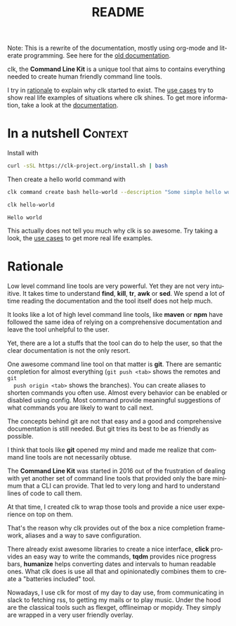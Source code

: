 #+TITLE: README
#+language: en
#+options: toc:t
#+EXPORT_FILE_NAME: README.md

#+CALL: lp.org:check-result()

#+BEGIN_export markdown
[clk](https://clk-project.org/)
==============================================================================

[![Technical Debt](https://sonarcloud.io/api/project_badges/measure?project=clk-project_clk&metric=sqale_index)](https://sonarcloud.io/dashboard?id=clk-project_clk)

[![Vulnerabilities](https://sonarcloud.io/api/project_badges/measure?project=clk-project_clk&metric=vulnerabilities)](https://sonarcloud.io/dashboard?id=clk-project_clk)
[![Bugs](https://sonarcloud.io/api/project_badges/measure?project=clk-project_clk&metric=bugs)](https://sonarcloud.io/dashboard?id=clk-project_clk)
[![Code Smells](https://sonarcloud.io/api/project_badges/measure?project=clk-project_clk&metric=code_smells)](https://sonarcloud.io/dashboard?id=clk-project_clk)

[![Lines of Code](https://sonarcloud.io/api/project_badges/measure?project=clk-project_clk&metric=ncloc)](https://sonarcloud.io/dashboard?id=clk-project_clk)
[![Duplicated Lines (%)](https://sonarcloud.io/api/project_badges/measure?project=clk-project_clk&metric=duplicated_lines_density)](https://sonarcloud.io/dashboard?id=clk-project_clk)
[![Coverage](https://sonarcloud.io/api/project_badges/measure?project=clk-project_clk&metric=coverage)](https://sonarcloud.io/dashboard?id=clk-project_clk)

[![Maintainability Rating](https://sonarcloud.io/api/project_badges/measure?project=clk-project_clk&metric=sqale_rating)](https://sonarcloud.io/dashboard?id=clk-project_clk)
[![Reliability Rating](https://sonarcloud.io/api/project_badges/measure?project=clk-project_clk&metric=reliability_rating)](https://sonarcloud.io/dashboard?id=clk-project_clk)
[![Security Rating](https://sonarcloud.io/api/project_badges/measure?project=clk-project_clk&metric=security_rating)](https://sonarcloud.io/dashboard?id=clk-project_clk)

[![Quality Gate Status](https://sonarcloud.io/api/project_badges/measure?project=clk-project_clk&metric=alert_status)](https://sonarcloud.io/dashboard?id=clk-project_clk)
[![CircleCI](https://circleci.com/gh/clk-project/clk.svg?style=svg)](https://app.circleci.com/pipelines/github/clk-project/clk)
#+END_export

Note: This is a rewrite of the documentation, mostly using org-mode and literate
programming. See here for the [[./README_old][old documentation]].

clk, the *Command Line Kit* is a unique tool that aims to contains everything
needed to create human friendly command line tools.

I try in [[id:7857f3bb-e4c7-4bad-9e27-ea48bf808a44][rationale]] to explain why clk started to exist. The [[./doc/use_cases][use cases]] try to
show real life examples of situations where clk shines. To get more information,
take a look at the [[./doc][documentation]].

* In a nutshell                                                     :Context:
  :PROPERTIES:
  :CUSTOM_ID: fe60735c-91c2-4f54-8ae2-7e3b307f27a5
  :END:

  Install with

  #+BEGIN_SRC bash :tangle installer.sh :shebang "#!/bin/bash"
    curl -sSL https://clk-project.org/install.sh | bash
  #+END_SRC

  Then create a hello world command with
  
  #+NAME: cwd
  #+BEGIN_SRC bash :results none :exports none :session fe60735c-91c2-4f54-8ae2-7e3b307f27a5
    cd tests/use_cases/
  #+END_SRC

  #+NAME: init
  #+BEGIN_SRC bash :results none :exports none :session fe60735c-91c2-4f54-8ae2-7e3b307f27a5
    . ./sandboxing.sh
  #+END_SRC

  #+NAME: command
  #+BEGIN_SRC bash :results verbatim :exports both :session fe60735c-91c2-4f54-8ae2-7e3b307f27a5
    clk command create bash hello-world --description "Some simple hello world command" --body 'echo "Hello world"'
  #+END_SRC

  #+RESULTS: command

  #+NAME: run
  #+BEGIN_SRC bash :results verbatim :exports both :session fe60735c-91c2-4f54-8ae2-7e3b307f27a5 :cache yes
    clk hello-world
  #+END_SRC

  #+RESULTS[0c93732bdafe7b03043b9c23af57ef23f87f6a52]: run
  : Hello world

  #+NAME: hellp-world
  #+BEGIN_SRC bash :results none :exports none :tangle ./tests/use_cases/hello_world.sh :shebang "#!/bin/bash -eu" :noweb yes
    <<init>>

    <<command>>

    check-result(run)
  #+END_SRC

  This actually does not tell you much why clk is so awesome. Try taking a look,
  the [[./doc/use_cases][use cases]] to get more real life examples.
* Rationale
  :PROPERTIES:
  :CUSTOM_ID: 7857f3bb-e4c7-4bad-9e27-ea48bf808a44
  :END:

  Low level command line tools are very powerful. Yet they are not very
  intuitive. It takes time to understand *find*, *kill*, *tr*, *awk* or
  *sed*. We spend a lot of time reading the documentation and the tool itself
  does not help much.

  It looks like a lot of high level command line tools, like *maven* or *npm*
  have followed the same idea of relying on a comprehensive documentation and
  leave the tool unhelpful to the user.

  Yet, there are a lot a stuffs that the tool can do to help the user, so that
  the clear documentation is not the only resort.

  One awesome command line tool on that matter is *git*. There are semantic
  completion for almost everything (~git push <tab>~ shows the remotes and ~git
  push origin <tab>~ shows the branches). You can create aliases to shorten
  commands you often use. Almost every behavior can be enabled or disabled using
  config. Most command provide meaningful suggestions of what commands you are
  likely to want to call next.

  The concepts behind git are not that easy and a good and comprehensive
  documentation is still needed. But git tries its best to be as friendly as
  possible.

  I think that tools like *git* opened my mind and made me realize that command
  line tools are not necessarily obtuse. 

  The *Command Line Kit* was started in 2016 out of the frustration of dealing
  with yet another set of command line tools that provided only the bare minimum
  that a CLI can provide. That led to very long and hard to understand lines of
  code to call them.

  At that time, I created clk to wrap those tools and provide a nice user
  experience on top on them.

  That's the reason why clk provides out of the box a nice completion framework,
  aliases and a way to save configuration.

  There already exist awesome libraries to create a nice interface, *click*
  provides an easy way to write the commands, *tqdm* provides nice progress
  bars, *humanize* helps converting dates and intervals to human readable
  ones. What clk does is use all that and opinionatedly combines them to create
  a "batteries included" tool.

  Nowadays, I use clk for most of my day to day use, from communicating in slack
  to fetching rss, to getting my mails or to play music. Under the hood are the
  classical tools such as flexget, offlineimap or mopidy. They simply are
  wrapped in a very user friendly overlay.
